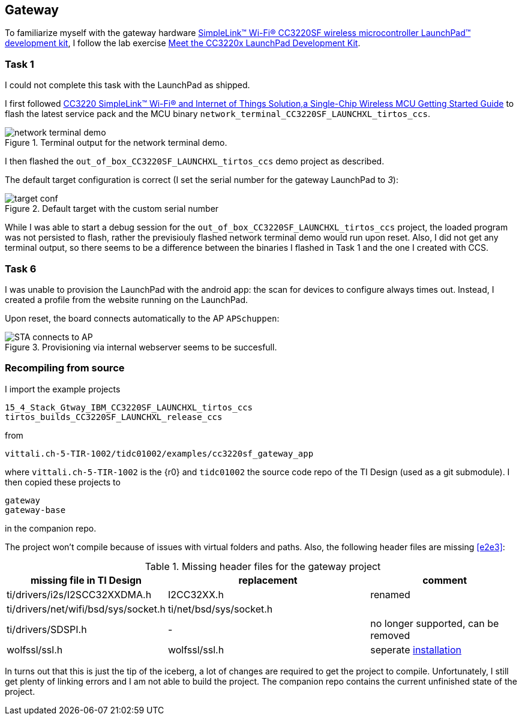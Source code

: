 
:r51: http://dev.ti.com/tirex/explore/node?devtools=CC3220SF-LAUNCHXL&node=AMbaIpevqf00fzNR.N96jg__fc2e6sr__LATEST[Meet the CC3220x LaunchPad Development Kit]
:r52: http://www.ti.com/tool/CC3220SF-LAUNCHXL[SimpleLink™ Wi-Fi® CC3220SF wireless microcontroller LaunchPad™ development kit]
:r53: http://www.ti.com/lit/ug/swru463b/swru463b.pdf[CC3220 SimpleLink™ Wi-Fi® LaunchPad™ DevelopmentKit Hardware]
:r54: http://www.ti.com/lit/ug/swru461b/swru461b.pdf[CC3220 SimpleLink™ Wi-Fi® and Internet of Things Solution,a Single-Chip Wireless MCU Getting Started Guide]
:r55: http://www.ti.com/lit/ug/swru455j/swru455j.pdf[CC3x20,CC3x35 SimpleLink™ Wi-Fi® and Internet of Things Network Processor Programmer's Guide]
:r56: http://www.ti.com/lit/SWRU473[SimpleLink™ Wi-Fi®CC3220 Out-of-Box Application]

== Gateway

To familiarize myself with the gateway hardware {r52}, I follow the lab exercise {r51}.

=== Task 1

I could not complete this task with the LaunchPad as shipped.

I first followed {r54} to flash the latest service pack and the MCU binary `network_terminal_CC3220SF_LAUNCHXL_tirtos_ccs`.

[[network-terminal, network terminal demo]]
.Terminal output for the network terminal demo.
image::gateway-network-terminal-demo.png[network terminal demo]

I then flashed the `out_of_box_CC3220SF_LAUNCHXL_tirtos_ccs` demo project as described.

The default target configuration is correct (I set the serial number for the gateway LaunchPad to _3_):

[[target-conf]]
.Default target with the custom serial number
image::CC3220SF-target-conf-default.png[target conf]

While I was able to start a debug session for the `out_of_box_CC3220SF_LAUNCHXL_tirtos_ccs` project,
the loaded program was not persisted to flash, rather the previsiouly flashed network terminal demo would run upon reset.
Also, I did not get any terminal output, so there seems to be a difference between
the binaries I flashed in Task 1 and the one I created with CCS.


=== Task 6

I was unable to provision the LaunchPad with the android app: the scan for devices to configure always times out.
Instead, I created a profile from the website running on the LaunchPad.

Upon reset, the board connects automatically to the AP `APSchuppen`:

[[auto-connect-ap]]
.Provisioning via internal webserver seems to be succesfull.
image::sta-connect-to-AP.png[STA connects to AP]



=== Recompiling from source

I import the example projects

 15_4_Stack_Gtway_IBM_CC3220SF_LAUNCHXL_tirtos_ccs
 tirtos_builds_CC3220SF_LAUNCHXL_release_ccs

from

 vittali.ch-5-TIR-1002/tidc01002/examples/cc3220sf_gateway_app

where `vittali.ch-5-TIR-1002` is the {r0} and `tidc01002` the source code repo of the TI Design (used as a git submodule).
I then copied these projects to

 gateway
 gateway-base

in the companion repo.

The project won't compile because of issues with virtual folders and paths.
Also, the following header files are missing <<e2e3>>:

.Missing header files for the gateway project
[cols="<3,<4,<3"]
|===
|missing file in TI Design | replacement | comment

|ti/drivers/i2s/I2SCC32XXDMA.h | I2CC32XX.h | renamed

|ti/drivers/net/wifi/bsd/sys/socket.h | ti/net/bsd/sys/socket.h |

|ti/drivers/SDSPI.h | - | no longer supported, can be removed

|wolfssl/ssl.h | wolfssl/ssl.h |  seperate https://github.com/wolfSSL/wolfssl/releases[installation]

|===


In turns out that this is just the tip of the iceberg, a lot of changes are required to get the project to compile.
Unfortunately, I still get plenty of linking errors and I am not able to build the project.
The companion repo contains the current unfinished state of the project.

